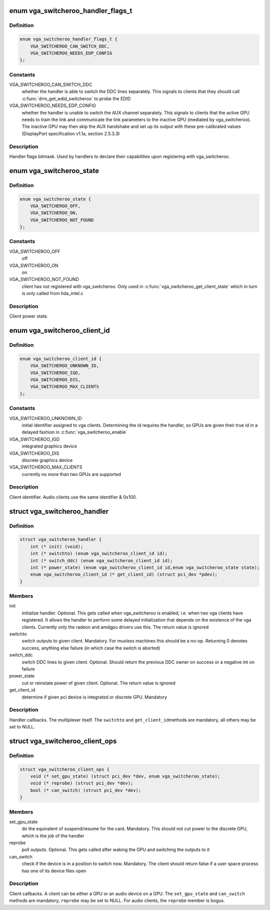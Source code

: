 .. -*- coding: utf-8; mode: rst -*-
.. src-file: include/linux/vga_switcheroo.h

.. _`vga_switcheroo_handler_flags_t`:

enum vga_switcheroo_handler_flags_t
===================================

.. c:type:: enum vga_switcheroo_handler_flags_t

    handler flags bitmask

.. _`vga_switcheroo_handler_flags_t.definition`:

Definition
----------

.. code-block:: c

    enum vga_switcheroo_handler_flags_t {
        VGA_SWITCHEROO_CAN_SWITCH_DDC,
        VGA_SWITCHEROO_NEEDS_EDP_CONFIG
    };

.. _`vga_switcheroo_handler_flags_t.constants`:

Constants
---------

VGA_SWITCHEROO_CAN_SWITCH_DDC
    whether the handler is able to switch the
    DDC lines separately. This signals to clients that they should call
    \ :c:func:`drm_get_edid_switcheroo`\  to probe the EDID

VGA_SWITCHEROO_NEEDS_EDP_CONFIG
    whether the handler is unable to switch
    the AUX channel separately. This signals to clients that the active
    GPU needs to train the link and communicate the link parameters to the
    inactive GPU (mediated by vga_switcheroo). The inactive GPU may then
    skip the AUX handshake and set up its output with these pre-calibrated
    values (DisplayPort specification v1.1a, section 2.5.3.3)

.. _`vga_switcheroo_handler_flags_t.description`:

Description
-----------

Handler flags bitmask. Used by handlers to declare their capabilities upon
registering with vga_switcheroo.

.. _`vga_switcheroo_state`:

enum vga_switcheroo_state
=========================

.. c:type:: enum vga_switcheroo_state

    client power state

.. _`vga_switcheroo_state.definition`:

Definition
----------

.. code-block:: c

    enum vga_switcheroo_state {
        VGA_SWITCHEROO_OFF,
        VGA_SWITCHEROO_ON,
        VGA_SWITCHEROO_NOT_FOUND
    };

.. _`vga_switcheroo_state.constants`:

Constants
---------

VGA_SWITCHEROO_OFF
    off

VGA_SWITCHEROO_ON
    on

VGA_SWITCHEROO_NOT_FOUND
    client has not registered with vga_switcheroo.
    Only used in \ :c:func:`vga_switcheroo_get_client_state`\  which in turn is only
    called from hda_intel.c

.. _`vga_switcheroo_state.description`:

Description
-----------

Client power state.

.. _`vga_switcheroo_client_id`:

enum vga_switcheroo_client_id
=============================

.. c:type:: enum vga_switcheroo_client_id

    client identifier

.. _`vga_switcheroo_client_id.definition`:

Definition
----------

.. code-block:: c

    enum vga_switcheroo_client_id {
        VGA_SWITCHEROO_UNKNOWN_ID,
        VGA_SWITCHEROO_IGD,
        VGA_SWITCHEROO_DIS,
        VGA_SWITCHEROO_MAX_CLIENTS
    };

.. _`vga_switcheroo_client_id.constants`:

Constants
---------

VGA_SWITCHEROO_UNKNOWN_ID
    initial identifier assigned to vga clients.
    Determining the id requires the handler, so GPUs are given their
    true id in a delayed fashion in \ :c:func:`vga_switcheroo_enable`\ 

VGA_SWITCHEROO_IGD
    integrated graphics device

VGA_SWITCHEROO_DIS
    discrete graphics device

VGA_SWITCHEROO_MAX_CLIENTS
    currently no more than two GPUs are supported

.. _`vga_switcheroo_client_id.description`:

Description
-----------

Client identifier. Audio clients use the same identifier & 0x100.

.. _`vga_switcheroo_handler`:

struct vga_switcheroo_handler
=============================

.. c:type:: struct vga_switcheroo_handler

    handler callbacks

.. _`vga_switcheroo_handler.definition`:

Definition
----------

.. code-block:: c

    struct vga_switcheroo_handler {
        int (* init) (void);
        int (* switchto) (enum vga_switcheroo_client_id id);
        int (* switch_ddc) (enum vga_switcheroo_client_id id);
        int (* power_state) (enum vga_switcheroo_client_id id,enum vga_switcheroo_state state);
        enum vga_switcheroo_client_id (* get_client_id) (struct pci_dev *pdev);
    }

.. _`vga_switcheroo_handler.members`:

Members
-------

init
    initialize handler.
    Optional. This gets called when vga_switcheroo is enabled, i.e. when
    two vga clients have registered. It allows the handler to perform
    some delayed initialization that depends on the existence of the
    vga clients. Currently only the radeon and amdgpu drivers use this.
    The return value is ignored

switchto
    switch outputs to given client.
    Mandatory. For muxless machines this should be a no-op. Returning 0
    denotes success, anything else failure (in which case the switch is
    aborted)

switch_ddc
    switch DDC lines to given client.
    Optional. Should return the previous DDC owner on success or a
    negative int on failure

power_state
    cut or reinstate power of given client.
    Optional. The return value is ignored

get_client_id
    determine if given pci device is integrated or discrete GPU.
    Mandatory

.. _`vga_switcheroo_handler.description`:

Description
-----------

Handler callbacks. The multiplexer itself. The \ ``switchto``\  and \ ``get_client_id``\ 
methods are mandatory, all others may be set to NULL.

.. _`vga_switcheroo_client_ops`:

struct vga_switcheroo_client_ops
================================

.. c:type:: struct vga_switcheroo_client_ops

    client callbacks

.. _`vga_switcheroo_client_ops.definition`:

Definition
----------

.. code-block:: c

    struct vga_switcheroo_client_ops {
        void (* set_gpu_state) (struct pci_dev *dev, enum vga_switcheroo_state);
        void (* reprobe) (struct pci_dev *dev);
        bool (* can_switch) (struct pci_dev *dev);
    }

.. _`vga_switcheroo_client_ops.members`:

Members
-------

set_gpu_state
    do the equivalent of suspend/resume for the card.
    Mandatory. This should not cut power to the discrete GPU,
    which is the job of the handler

reprobe
    poll outputs.
    Optional. This gets called after waking the GPU and switching
    the outputs to it

can_switch
    check if the device is in a position to switch now.
    Mandatory. The client should return false if a user space process
    has one of its device files open

.. _`vga_switcheroo_client_ops.description`:

Description
-----------

Client callbacks. A client can be either a GPU or an audio device on a GPU.
The \ ``set_gpu_state``\  and \ ``can_switch``\  methods are mandatory, \ ``reprobe``\  may be
set to NULL. For audio clients, the \ ``reprobe``\  member is bogus.

.. This file was automatic generated / don't edit.

